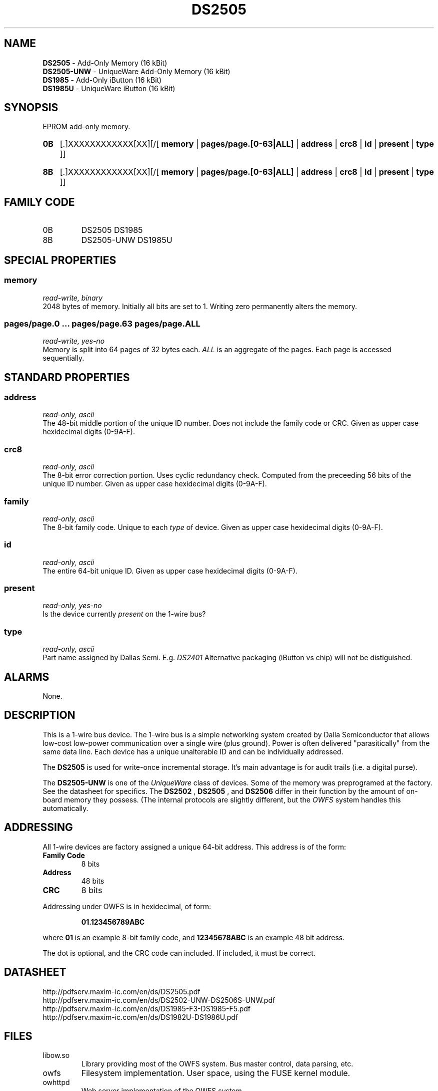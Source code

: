 '\"
'\" Copyright (c) 2003-2004 Paul H Alfille, MD
'\" (palfille@earthlink.net)
'\"
'\" Device manual page for the OWFS -- 1-wire filesystem package
'\" Based on Dallas Semiconductor, Inc's datasheets, and trial and error.
'\"
'\" Free for all use. No waranty. None. Use at your own risk.
'\" $Id$
'\"
.TH DS2505 3  2003 "OWFS Manpage" "One-Wire File System"
.SH NAME
.B DS2505
- Add-Only Memory (16 kBit)
.br
.B DS2505-UNW
- UniqueWare Add-Only Memory (16 kBit)
.br
.B DS1985
- Add-Only iButton (16 kBit)
.br
.B DS1985U
- UniqueWare iButton (16 kBit)
.SH SYNOPSIS
EPROM add-only memory.
.HP
.B 0B
[.]XXXXXXXXXXXX[XX][/[
.B memory
|
.B pages/page.[0-63|ALL]
|
.B address
|
.B crc8
|
.B id
|
.B present
|
.B type
]]
.HP
.B 8B
[.]XXXXXXXXXXXX[XX][/[
.B memory
|
.B pages/page.[0-63|ALL]
|
.B address
|
.B crc8
|
.B id
|
.B present
|
.B type
]]
.SH FAMILY CODE
.TP
0B
DS2505 DS1985
.TP
8B
DS2505-UNW DS1985U
.SH SPECIAL PROPERTIES
.SS memory
.I read-write, binary
.br
2048 bytes of memory. Initially all bits are set to 1. Writing zero permanently alters the memory.
.SS pages/page.0 ... pages/page.63 pages/page.ALL
.I read-write, yes-no
.br
Memory is split into 64 pages of 32 bytes each.
.I ALL
is an aggregate of the pages. Each page is accessed sequentially.
.SH STANDARD PROPERTIES
.SS address
.I read-only, ascii
.br
The 48-bit middle portion of the unique ID number. Does not include the family code or CRC. Given as upper case hexidecimal digits (0-9A-F).
.SS crc8
.I read-only, ascii
.br
The 8-bit error correction portion. Uses cyclic redundancy check. Computed from the preceeding 56 bits of the unique ID number. Given as upper case hexidecimal digits (0-9A-F).
.SS family
.I read-only, ascii
.br
The 8-bit family code. Unique to each
.I type
of device. Given as upper case hexidecimal digits (0-9A-F).
.SS id
.I read-only, ascii
.br
The entire 64-bit unique ID. Given as upper case hexidecimal digits (0-9A-F).
.SS present
.I read-only, yes-no
.br
Is the device currently
.I present
on the 1-wire bus?
.SS type
.I read-only, ascii
.br
Part name assigned by Dallas Semi. E.g.
.I DS2401
Alternative packaging (iButton vs chip) will not be distiguished.
.SH ALARMS
None.
.SH DESCRIPTION
This is a 1-wire bus device. The 1-wire bus is a simple networking system created by Dalla Semiconductor that allows low-cost low-power communication over a single wire (plus ground). Power is often delivered "parasitically" from the same data line. Each device has a unique unalterable ID and can be individually addressed.
.PP
The
.B DS2505
is used for write-once incremental storage. It's main advantage is for audit trails (i.e. a digital purse).
.PP
The
.B DS2505-UNW
is one of the
.I UniqueWare
class of devices. Some of the memory was preprogramed at the factory. See the datasheet for specifics. The
.B DS2502
,
.B DS2505
, and
.B DS2506
differ in their function by the amount of on-board memory they possess. (The internal protocols are slightly different, but the
.I OWFS
system handles this automatically.
.SH ADDRESSING
All 1-wire devices are factory assigned a unique 64-bit address. This address is of the form:
.TP
.B Family Code
8 bits
.TP
.B Address
48 bits
.TP
.B CRC
8 bits
.IP
.PP
Addressing under OWFS is in hexidecimal, of form:
.IP
.B 01.123456789ABC
.PP
where
.B 01
is an example 8-bit family code, and
.B 12345678ABC
is an example 48 bit address.
.PP
The dot is optional, and the CRC code can included. If included, it must be correct.
.SH DATASHEET
.br
http://pdfserv.maxim-ic.com/en/ds/DS2505.pdf
.br
http://pdfserv.maxim-ic.com/en/ds/DS2502-UNW-DS2506S-UNW.pdf
.br
http://pdfserv.maxim-ic.com/en/ds/DS1985-F3-DS1985-F5.pdf
.br
http://pdfserv.maxim-ic.com/en/ds/DS1982U-DS1986U.pdf
.SH FILES
.TP
libow.so
Library providing most of the OWFS system. Bus master control, data parsing, etc.
.TP
owfs
Filesystem implementation. User space, using the FUSE kernel module.
.TP
owhttpd
Web server implementation of the OWFS system.
.SH SEE ALSO
owfs(3)
owhttpd(3)
DS2502(3)
DS2505(3)
DS2506(3)
DS2409(3)
.SH AVAILABILITY
http://owfs.sourceforge.net
.SH AUTHOR
Paul Alfille (palfille@earthlink.net)
